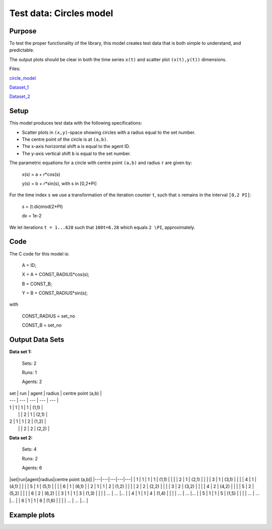 Test data: Circles model
=======

Purpose
-------

To test the proper functionality of the library, this model creates test data that is both simple to understand, and predictable.

The output plots should be clear in both the time series ``x(t)`` and scatter plot ``(x(t),y(t))`` dimensions.


Files:

circle_model_

.. _circle_model: https://github.com/svdhoog/FLAViz/tree/master/data/visualisation/models/circle

Dataset_1_

.. _Dataset_1: https://github.com/svdhoog/FLAViz/tree/master/data/visualisation/models/circle/dataset_1_agents_2/h5_agentwise

Dataset_2_

.. _Dataset_2: https://github.com/svdhoog/FLAViz/tree/master/data/visualisation/models/circle/dataset_2_agents_6/h5_agentwise


Setup
-------

This model produces test data with the following specifications:

- Scatter plots in ``(x,y)``-space showing circles with a radius equal to the set number.
- The centre point of the circle is at ``(a,b)``.
- The x-axis horizontal shift ``a`` is equal to the agent ID.
- The y-axis vertical shift ``b`` is equal to the set number.

The parametric equations for a circle with centre point ``(a,b)`` and radius ``r`` are given by:

	x(s) = a + r*cos(s)

	y(s) = b + r*sin(s), with s in [0,2*PI]

For the time index ``s`` we use a transformation of the iteration counter ``t``, such that ``s`` remains in the interval ``[0,2 PI]``:
 
	s = (t.dx)mod(2*PI)

	dx = 1e-2

We let iterations ``t = 1...628`` such that ``100t=6.28`` which equals ``2 \PI``, approximately.

Code
-------

The C code for this model is:

	A = ID;

	X = A + CONST_RADIUS*cos(s);

	B = CONST_B;

	Y = B + CONST_RADIUS*sin(s);

with

	CONST_RADIUS = set_no

	CONST_B = set_no

Output Data Sets
-------

**Data set 1:**

	Sets: 2

	Runs: 1
	
	Agents: 2


| set | run | agent | radius | centre point (a,b) |
| --- | --- | --- | --- | --- |
| 1 | 1 | 1 | 1 | (1,1) |
|   |   | 2 | 1 | (2,1) |
| 2 | 1 | 1 | 2 | (1,2) |
|   |   | 2 | 2 | (2,2) |


**Data set 2:**

	Sets: 4

	Runs: 2
	
	Agents: 6

|set|run|agent|radius|centre point (a,b)|
|---|---|---|---|---|
| 1 | 1 | 1 | 1 | (1,1) |
|   |   | 2 | 1 | (2,1) |
|   |   | 3 | 1 | (3,1) |
|   |   | 4 | 1 | (4,1) |
|   |   | 5 | 1 | (5,1) |
|   |   | 6 | 1 | (6,1) |
| 2 | 1 | 1 | 2 | (1,2) |
|   |   | 2 | 2 | (2,2) |
|   |   | 3 | 2 | (3,2) |
|   |   | 4 | 2 | (4,2) |
|   |   | 5 | 2 | (5,2) |
|   |   | 6 | 2 | (6,2) |
| 3 | 1 | 1 | 3 | (1,3) |
|   |   | ... | ... |... |
| 4 | 1 | 1 | 4 | (1,4) |
|   |   | ... | ... |... |
| 5 | 1 | 1 | 5 | (1,5) |
|   |   | ... | ... |... |
| 6 | 1 | 1 | 6 | (1,6) |
|   |   | ... | ... |... |


Example plots
-------

